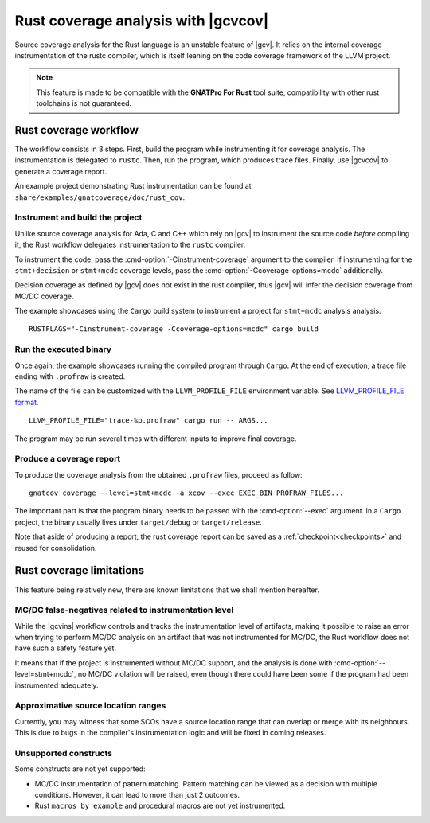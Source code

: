 .. _rust_cov:

************************************
Rust coverage analysis with |gcvcov|
************************************

Source coverage analysis for the Rust language is an unstable feature of
|gcv|. It relies on the internal coverage instrumentation of the rustc
compiler, which is itself leaning on the code coverage framework of the
LLVM project.

.. note::
  This feature is made to be compatible with the **GNATPro For Rust**
  tool suite, compatibility with other rust toolchains is not guaranteed.

.. _rust_cov_workflow:

Rust coverage workflow
======================

The workflow consists in 3 steps. First, build the program while instrumenting
it for coverage analysis. The instrumentation is delegated to ``rustc``.
Then, run the program, which produces trace files. Finally, use |gcvcov| to
generate a coverage report.

An example project demonstrating Rust instrumentation can be found at
``share/examples/gnatcoverage/doc/rust_cov``.

.. _rust_cov_workflow_1:

Instrument and build the project
--------------------------------

Unlike source coverage analysis for Ada, C and C++ which rely on |gcv| to
instrument the source code *before* compiling it, the Rust workflow delegates
instrumentation to the ``rustc`` compiler.

To instrument the code, pass the :cmd-option:`-Cinstrument-coverage` argument
to the compiler. If instrumenting for the ``stmt+decision`` or ``stmt+mcdc``
coverage levels, pass the :cmd-option:`-Ccoverage-options=mcdc` additionally.

Decision coverage as defined by |gcv| does not exist in the rust compiler,
thus |gcv| will infer the decision coverage from MC/DC coverage.

The example showcases using the ``Cargo`` build system to instrument a project
for ``stmt+mcdc`` analysis analysis.

::

   RUSTFLAGS="-Cinstrument-coverage -Ccoverage-options=mcdc" cargo build

.. _rust_cov_workflow_2:

Run the executed binary
-----------------------

Once again, the example showcases running the compiled program through
``Cargo``. At the end of execution, a trace file ending with ``.profraw`` is
created.

The name of the file can be customized with the ``LLVM_PROFILE_FILE``
environment variable.
See `LLVM_PROFILE_FILE format <https://releases.llvm.org/19.1.0/tools/clang/
docs/SourceBasedCodeCoverage.html#running-the-instrumented-program>`_.

::

   LLVM_PROFILE_FILE="trace-%p.profraw" cargo run -- ARGS...

The program may be run several times with different inputs to improve final
coverage.

.. _rust_cov_workflow_3:

Produce a coverage report
-------------------------

To produce the coverage analysis from the obtained ``.profraw`` files, proceed
as follow:

::

   gnatcov coverage --level=stmt+mcdc -a xcov --exec EXEC_BIN PROFRAW_FILES...

The important part is that the program binary needs to be passed with the
:cmd-option:`--exec` argument. In a ``Cargo`` project, the binary usually lives
under ``target/debug`` or ``target/release``.

Note that aside of producing a report, the rust coverage report can be saved
as a :ref:`checkpoint<checkpoints>` and reused for consolidation.

.. _rust_cov_limitations:

Rust coverage limitations
=========================

This feature being relatively new, there are known limitations that we shall
mention hereafter.

MC/DC false-negatives related to instrumentation level
--------------------------------------------------------

While the |gcvins| workflow controls and tracks the instrumentation level
of artifacts, making it possible to raise an error when trying to perform
MC/DC analysis on an artifact that was not instrumented for MC/DC, the Rust
workflow does not have such a safety feature yet.

It means that if the project is instrumented without MC/DC support, and
the analysis is done with :cmd-option:`--level=stmt+mcdc`, no MC/DC violation
will be raised, even though there could have been some if the program had been
instrumented adequately.

Approximative source location ranges
------------------------------------

Currently, you may witness that some SCOs have a source location range that
can overlap or merge with its neighbours. This is due to bugs in the
compiler's instrumentation logic and will be fixed in coming releases.

Unsupported constructs
----------------------

Some constructs are not yet supported:

- MC/DC instrumentation of pattern matching. Pattern matching can be viewed
  as a decision with multiple conditions. However, it can lead to more than
  just 2 outcomes.

- Rust ``macros by example`` and procedural macros are not yet instrumented.

